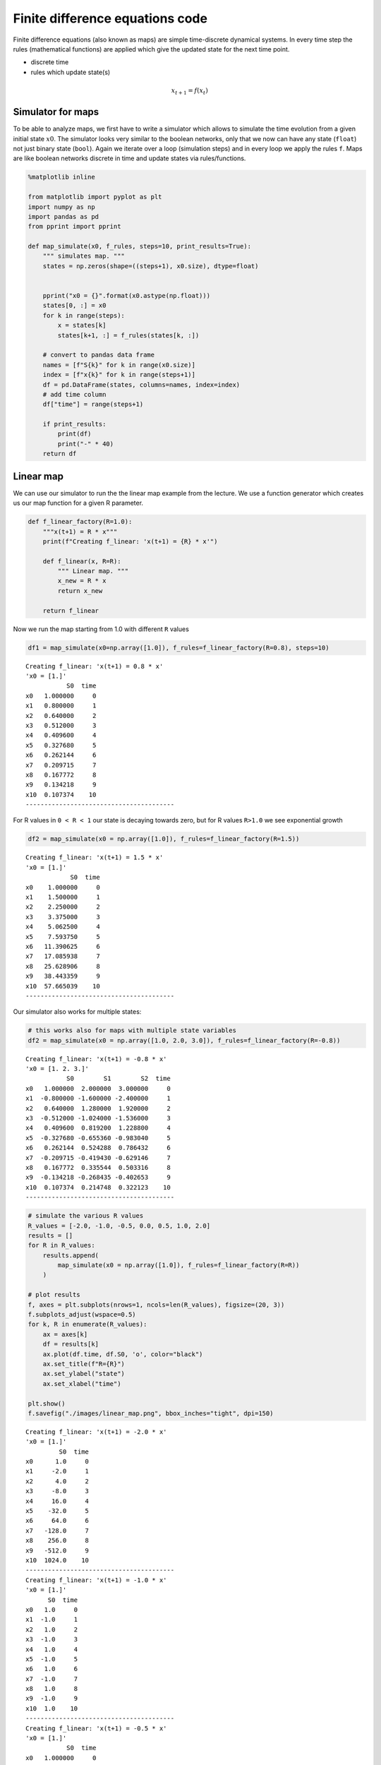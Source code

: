 Finite difference equations code
================================

Finite difference equations (also known as maps) are simple
time-discrete dynamical systems. In every time step the rules
(mathematical functions) are applied which give the updated state for
the next time point.

-  discrete time
-  rules which update state(s)

.. math:: x_{t+1} = f(x_{t})

Simulator for maps
------------------

To be able to analyze maps, we first have to write a simulator which
allows to simulate the time evolution from a given initial state
:math:`x0`. The simulator looks very similar to the boolean networks,
only that we now can have any state (``float``) not just binary state
(``bool``). Again we iterate over a loop (simulation steps) and in every
loop we apply the rules ``f``. Maps are like boolean networks discrete
in time and update states via rules/functions.

.. code:: ipython3

    %matplotlib inline
    
    from matplotlib import pyplot as plt
    import numpy as np
    import pandas as pd
    from pprint import pprint
    
    def map_simulate(x0, f_rules, steps=10, print_results=True):
        """ simulates map. """
        states = np.zeros(shape=((steps+1), x0.size), dtype=float)
        
        
        pprint("x0 = {}".format(x0.astype(np.float)))
        states[0, :] = x0
        for k in range(steps):
            x = states[k]
            states[k+1, :] = f_rules(states[k, :])
            
        # convert to pandas data frame
        names = [f"S{k}" for k in range(x0.size)]
        index = [f"x{k}" for k in range(steps+1)]
        df = pd.DataFrame(states, columns=names, index=index)
        # add time column
        df["time"] = range(steps+1)
        
        if print_results:
            print(df)
            print("-" * 40)
        return df

Linear map
----------

We can use our simulator to run the the linear map example from the
lecture. We use a function generator which creates us our map function
for a given R parameter.

.. code:: ipython3

    def f_linear_factory(R=1.0):
        """x(t+1) = R * x"""
        print(f"Creating f_linear: 'x(t+1) = {R} * x'")
        
        def f_linear(x, R=R):
            """ Linear map. """
            x_new = R * x
            return x_new
        
        return f_linear

Now we run the map starting from 1.0 with different ``R`` values

.. code:: ipython3

    df1 = map_simulate(x0=np.array([1.0]), f_rules=f_linear_factory(R=0.8), steps=10)


.. parsed-literal::

    Creating f_linear: 'x(t+1) = 0.8 * x'
    'x0 = [1.]'
               S0  time
    x0   1.000000     0
    x1   0.800000     1
    x2   0.640000     2
    x3   0.512000     3
    x4   0.409600     4
    x5   0.327680     5
    x6   0.262144     6
    x7   0.209715     7
    x8   0.167772     8
    x9   0.134218     9
    x10  0.107374    10
    ----------------------------------------


For R values in ``0 < R < 1`` our state is decaying towards zero, but
for R values ``R>1.0`` we see exponential growth

.. code:: ipython3

    df2 = map_simulate(x0 = np.array([1.0]), f_rules=f_linear_factory(R=1.5))


.. parsed-literal::

    Creating f_linear: 'x(t+1) = 1.5 * x'
    'x0 = [1.]'
                S0  time
    x0    1.000000     0
    x1    1.500000     1
    x2    2.250000     2
    x3    3.375000     3
    x4    5.062500     4
    x5    7.593750     5
    x6   11.390625     6
    x7   17.085938     7
    x8   25.628906     8
    x9   38.443359     9
    x10  57.665039    10
    ----------------------------------------


Our simulator also works for multiple states:

.. code:: ipython3

    # this works also for maps with multiple state variables
    df2 = map_simulate(x0 = np.array([1.0, 2.0, 3.0]), f_rules=f_linear_factory(R=-0.8))


.. parsed-literal::

    Creating f_linear: 'x(t+1) = -0.8 * x'
    'x0 = [1. 2. 3.]'
               S0        S1        S2  time
    x0   1.000000  2.000000  3.000000     0
    x1  -0.800000 -1.600000 -2.400000     1
    x2   0.640000  1.280000  1.920000     2
    x3  -0.512000 -1.024000 -1.536000     3
    x4   0.409600  0.819200  1.228800     4
    x5  -0.327680 -0.655360 -0.983040     5
    x6   0.262144  0.524288  0.786432     6
    x7  -0.209715 -0.419430 -0.629146     7
    x8   0.167772  0.335544  0.503316     8
    x9  -0.134218 -0.268435 -0.402653     9
    x10  0.107374  0.214748  0.322123    10
    ----------------------------------------


.. code:: ipython3

    # simulate the various R values
    R_values = [-2.0, -1.0, -0.5, 0.0, 0.5, 1.0, 2.0]
    results = []
    for R in R_values:
        results.append(
            map_simulate(x0 = np.array([1.0]), f_rules=f_linear_factory(R=R))
        )
    
    # plot results
    f, axes = plt.subplots(nrows=1, ncols=len(R_values), figsize=(20, 3))
    f.subplots_adjust(wspace=0.5)
    for k, R in enumerate(R_values):
        ax = axes[k]
        df = results[k]
        ax.plot(df.time, df.S0, 'o', color="black")
        ax.set_title(f"R={R}")
        ax.set_ylabel("state")
        ax.set_xlabel("time")
    
    plt.show()
    f.savefig("./images/linear_map.png", bbox_inches="tight", dpi=150)


.. parsed-literal::

    Creating f_linear: 'x(t+1) = -2.0 * x'
    'x0 = [1.]'
             S0  time
    x0      1.0     0
    x1     -2.0     1
    x2      4.0     2
    x3     -8.0     3
    x4     16.0     4
    x5    -32.0     5
    x6     64.0     6
    x7   -128.0     7
    x8    256.0     8
    x9   -512.0     9
    x10  1024.0    10
    ----------------------------------------
    Creating f_linear: 'x(t+1) = -1.0 * x'
    'x0 = [1.]'
          S0  time
    x0   1.0     0
    x1  -1.0     1
    x2   1.0     2
    x3  -1.0     3
    x4   1.0     4
    x5  -1.0     5
    x6   1.0     6
    x7  -1.0     7
    x8   1.0     8
    x9  -1.0     9
    x10  1.0    10
    ----------------------------------------
    Creating f_linear: 'x(t+1) = -0.5 * x'
    'x0 = [1.]'
               S0  time
    x0   1.000000     0
    x1  -0.500000     1
    x2   0.250000     2
    x3  -0.125000     3
    x4   0.062500     4
    x5  -0.031250     5
    x6   0.015625     6
    x7  -0.007812     7
    x8   0.003906     8
    x9  -0.001953     9
    x10  0.000977    10
    ----------------------------------------
    Creating f_linear: 'x(t+1) = 0.0 * x'
    'x0 = [1.]'
          S0  time
    x0   1.0     0
    x1   0.0     1
    x2   0.0     2
    x3   0.0     3
    x4   0.0     4
    x5   0.0     5
    x6   0.0     6
    x7   0.0     7
    x8   0.0     8
    x9   0.0     9
    x10  0.0    10
    ----------------------------------------
    Creating f_linear: 'x(t+1) = 0.5 * x'
    'x0 = [1.]'
               S0  time
    x0   1.000000     0
    x1   0.500000     1
    x2   0.250000     2
    x3   0.125000     3
    x4   0.062500     4
    x5   0.031250     5
    x6   0.015625     6
    x7   0.007812     7
    x8   0.003906     8
    x9   0.001953     9
    x10  0.000977    10
    ----------------------------------------
    Creating f_linear: 'x(t+1) = 1.0 * x'
    'x0 = [1.]'
          S0  time
    x0   1.0     0
    x1   1.0     1
    x2   1.0     2
    x3   1.0     3
    x4   1.0     4
    x5   1.0     5
    x6   1.0     6
    x7   1.0     7
    x8   1.0     8
    x9   1.0     9
    x10  1.0    10
    ----------------------------------------
    Creating f_linear: 'x(t+1) = 2.0 * x'
    'x0 = [1.]'
             S0  time
    x0      1.0     0
    x1      2.0     1
    x2      4.0     2
    x3      8.0     3
    x4     16.0     4
    x5     32.0     5
    x6     64.0     6
    x7    128.0     7
    x8    256.0     8
    x9    512.0     9
    x10  1024.0    10
    ----------------------------------------



.. image:: 04_maps_files/04_maps_10_1.png


Web plot
--------

We can analyze the behavior of maps visually by using web plots. These
plots show the time evolution from a given initial state for
1-dimensional maps.

.. code:: ipython3

    def web_plot(x0, f_rules, steps=10):
        """Web plot for given map."""
    
        # get time series values
        df = map_simulate(x0, f_rules, steps=steps)
        x_series = df.S0.values
        
        xvec = np.linspace(0, max(1, max(x_series)), num=40)
        f, ax = plt.subplots(nrows=1, ncols=1, figsize=(7, 7))
        ax.plot(xvec, f_rules(xvec), label="map")   # plot map
        ax.plot(xvec, xvec, color="darkgrey", label="union line")  # union line    
        
        x_web = []
        y_web = []
        for k in range(len(x_series)):
            if k==0:
                x_web.append(x_series[0])
                y_web.append(0)
            else:
                x_web.append(x_series[k-1])
                y_web.append(x_series[k])
    
                x_web.append(x_series[k])
                y_web.append(x_series[k])
        ax.set_title(f"x0={x0}, {f_rules.__doc__}")
        ax.plot(x_web, y_web, 'o-', color="black", label="timeseries")
        ax.legend()
        ax.set_xlabel("x(t)")
        ax.set_ylabel("x(t+1)")
        
        return f

.. code:: ipython3

    f = web_plot(x0=np.array([0.1]), f_rules=f_linear_factory(R=1.2))
    plt.show()
    f.savefig("./images/web_plot_linear.png", dpi=150, bbox_inches="tight")


.. parsed-literal::

    Creating f_linear: 'x(t+1) = 1.2 * x'
    'x0 = [0.1]'
               S0  time
    x0   0.100000     0
    x1   0.120000     1
    x2   0.144000     2
    x3   0.172800     3
    x4   0.207360     4
    x5   0.248832     5
    x6   0.298598     6
    x7   0.358318     7
    x8   0.429982     8
    x9   0.515978     9
    x10  0.619174    10
    ----------------------------------------



.. image:: 04_maps_files/04_maps_13_1.png


Logistic map
------------

In the following we will look at a non-linear 1-dimensional map in more
detail, the famous logistic map.

Again we define a function factory which gives us our logistic map for a
defined R.

.. code:: ipython3

    def f_logistic_factory(R=1.0):
        
        def f_logistic(x, R=R):
            """R * x * (1-x)"""
            return R * x * (1-x)
            
        return f_logistic

.. code:: ipython3

    df1 = map_simulate(x0 = np.array([0.5]), f_rules=f_logistic_factory(R=1.5), steps=10)


.. parsed-literal::

    'x0 = [0.5]'
               S0  time
    x0   0.500000     0
    x1   0.375000     1
    x2   0.351562     2
    x3   0.341949     3
    x4   0.337530     4
    x5   0.335405     5
    x6   0.334363     6
    x7   0.333847     7
    x8   0.333590     8
    x9   0.333461     9
    x10  0.333397    10
    ----------------------------------------


We found that for ``R=1.5`` the steady state is ``1/3``. We can check
this by starting from the steady state value.

.. code:: ipython3

    # start in steady state
    df1 = map_simulate(x0 = np.array([1.0/3.0]), f_rules=f_logistic_factory(R=1.5))


.. parsed-literal::

    'x0 = [0.33333333]'
               S0  time
    x0   0.333333     0
    x1   0.333333     1
    x2   0.333333     2
    x3   0.333333     3
    x4   0.333333     4
    x5   0.333333     5
    x6   0.333333     6
    x7   0.333333     7
    x8   0.333333     8
    x9   0.333333     9
    x10  0.333333    10
    ----------------------------------------


.. code:: ipython3

    f = web_plot(x0=np.array([0.5]), f_rules=f_logistic_factory(R=1.5), steps=10)
    plt.show()
    # f.savefig("./images/web_plot_logistic.png", dpi=150, bbox_inches="tight")


.. parsed-literal::

    'x0 = [0.5]'
               S0  time
    x0   0.500000     0
    x1   0.375000     1
    x2   0.351562     2
    x3   0.341949     3
    x4   0.337530     4
    x5   0.335405     5
    x6   0.334363     6
    x7   0.333847     7
    x8   0.333590     8
    x9   0.333461     9
    x10  0.333397    10
    ----------------------------------------



.. image:: 04_maps_files/04_maps_19_1.png


For R>3 we see interesting behavior of the logistic map.

.. code:: ipython3

    f = web_plot(x0=np.array([0.5]), f_rules=f_logistic_factory(R=3.71), steps=20)
    plt.show()


.. parsed-literal::

    'x0 = [0.5]'
               S0  time
    x0   0.500000     0
    x1   0.927500     1
    x2   0.249474     2
    x3   0.694649     3
    x4   0.786935     4
    x5   0.622050     5
    x6   0.872235     6
    x7   0.413445     7
    x8   0.899706     8
    x9   0.334773     9
    x10  0.826217    10
    x11  0.532690    11
    x12  0.923535    12
    x13  0.261992    13
    x14  0.717337    14
    x15  0.752257    15
    x16  0.691420    16
    x17  0.791559    17
    x18  0.612124    18
    x19  0.880858    19
    x20  0.389353    20
    ----------------------------------------



.. image:: 04_maps_files/04_maps_21_1.png


